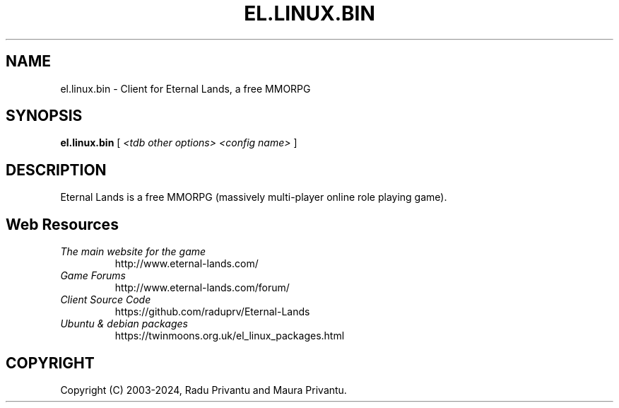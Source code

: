 .TH EL.LINUX.BIN 6 "Nov 2024" "1.9.7" "Eternal Lands Client"

.SH NAME
el.linux.bin - Client for Eternal Lands, a free MMORPG

.SH SYNOPSIS
.B el.linux.bin
[
.I <tdb other options> <config name>
]

.SH DESCRIPTION
Eternal Lands is a free MMORPG (massively multi-player online role playing 
game).


.SH Web Resources

.TP
.I The main website for the game
http://www.eternal-lands.com/

.TP
.I Game Forums
http://www.eternal-lands.com/forum/

.TP
.I Client Source Code
https://github.com/raduprv/Eternal-Lands

.TP
.I Ubuntu & debian packages
https://twinmoons.org.uk/el_linux_packages.html

.SH COPYRIGHT
Copyright (C) 2003-2024, Radu Privantu and Maura Privantu.
